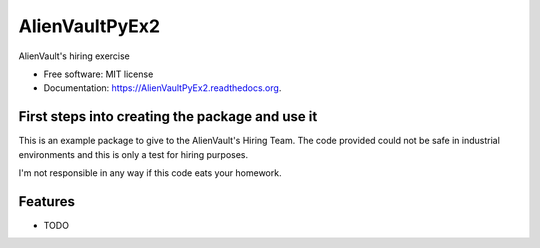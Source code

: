 ===============================
AlienVaultPyEx2
===============================

.. image:: https://travis-ci.org/TheFantasyClub/AlienVaultPyEx2.svg?branch=master
        :alt: Travis Support
        :target: https://travis-ci.org/TheFantasyClub/AlienVaultPyEx2

.. image:: https://coveralls.io/repos/github/TheFantasyClub/AlienVaultPyEx2/badge.svg?branch=master
        :alt: Coveralls coverage support
        :target: https://coveralls.io/github/TheFantasyClub/AlienVaultPyEx2?branch=master


.. image:: https://sonarcloud.io/api/project_badges/measure?project=AlienVaultPyEx2_W&metric=alert_status
        :alt: Coveralls coverage support
        :target: https://sonarcloud.io/dashboard?id=AlienVaultPyEx2_W

.. image:: https://sonarcloud.io/api/project_badges/measure?project=AlienVaultPyEx2_W&metric=code_smells
        :alt: Coveralls coverage support
        :target: https://sonarcloud.io/dashboard?id=AlienVaultPyEx2_W

.. image:: https://sonarcloud.io/api/project_badges/measure?project=AlienVaultPyEx2_W&metric=sqale_index
        :alt: Coveralls coverage support
        :target: https://sonarcloud.io/dashboard?id=AlienVaultPyEx2_W



AlienVault's hiring exercise

* Free software: MIT license
* Documentation: https://AlienVaultPyEx2.readthedocs.org.


First steps into creating the package and use it
------------------------------------------------

This is an example package to give to the AlienVault's Hiring Team.
The code provided could not be safe in industrial environments and this is only a test for hiring purposes.

I'm not responsible in any way if this code eats your homework.

Features
--------

* TODO
